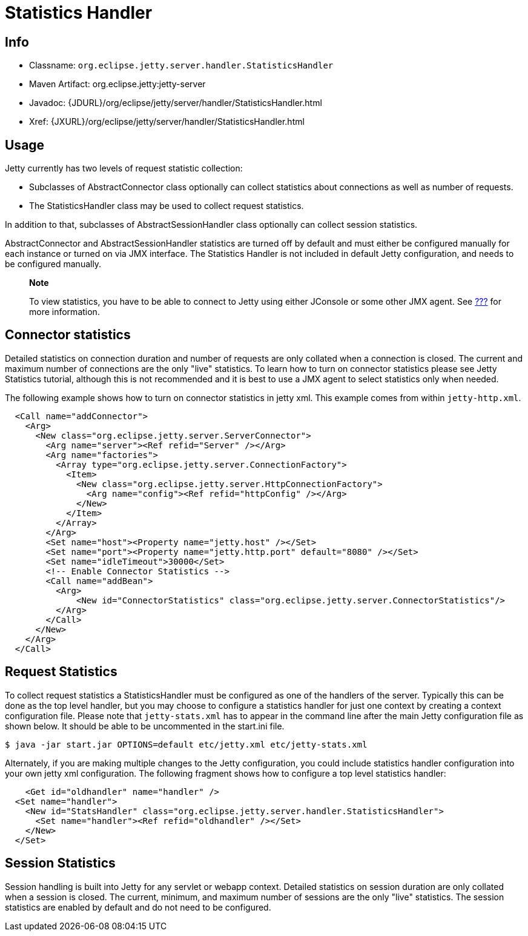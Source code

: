 //  ========================================================================
//  Copyright (c) 1995-2012 Mort Bay Consulting Pty. Ltd.
//  ========================================================================
//  All rights reserved. This program and the accompanying materials
//  are made available under the terms of the Eclipse Public License v1.0
//  and Apache License v2.0 which accompanies this distribution.
//
//      The Eclipse Public License is available at
//      http://www.eclipse.org/legal/epl-v10.html
//
//      The Apache License v2.0 is available at
//      http://www.opensource.org/licenses/apache2.0.php
//
//  You may elect to redistribute this code under either of these licenses.
//  ========================================================================

[[statistics-handler]]
= Statistics Handler

[[statistics-handler-metadata]]
== Info

* Classname: `org.eclipse.jetty.server.handler.StatisticsHandler`
* Maven Artifact: org.eclipse.jetty:jetty-server
* Javadoc:
{JDURL}/org/eclipse/jetty/server/handler/StatisticsHandler.html
* Xref: {JXURL}/org/eclipse/jetty/server/handler/StatisticsHandler.html

[[statistics-handler-usage]]
== Usage

Jetty currently has two levels of request statistic collection:

* Subclasses of AbstractConnector class optionally can collect
statistics about connections as well as number of requests.
* The StatisticsHandler class may be used to collect request statistics.

In addition to that, subclasses of AbstractSessionHandler class
optionally can collect session statistics.

AbstractConnector and AbstractSessionHandler statistics are turned off
by default and must either be configured manually for each instance or
turned on via JMX interface. The Statistics Handler is not included in
default Jetty configuration, and needs to be configured manually.

_________________________________________________________________________________________________________________________________________________________
*Note*

To view statistics, you have to be able to connect to Jetty using either
JConsole or some other JMX agent. See link:#using-jmx[???] for more
information.
_________________________________________________________________________________________________________________________________________________________

[[connector-statistics]]
== Connector statistics

Detailed statistics on connection duration and number of requests are
only collated when a connection is closed. The current and maximum
number of connections are the only "live" statistics. To learn how to
turn on connector statistics please see Jetty Statistics tutorial,
although this is not recommended and it is best to use a JMX agent to
select statistics only when needed.

The following example shows how to turn on connector statistics in jetty
xml. This example comes from within `jetty-http.xml`.

[source,xml]
----

  <Call name="addConnector">
    <Arg>
      <New class="org.eclipse.jetty.server.ServerConnector">
        <Arg name="server"><Ref refid="Server" /></Arg>
        <Arg name="factories">
          <Array type="org.eclipse.jetty.server.ConnectionFactory">
            <Item>
              <New class="org.eclipse.jetty.server.HttpConnectionFactory">
                <Arg name="config"><Ref refid="httpConfig" /></Arg>
              </New>
            </Item>
          </Array>
        </Arg>
        <Set name="host"><Property name="jetty.host" /></Set>
        <Set name="port"><Property name="jetty.http.port" default="8080" /></Set>
        <Set name="idleTimeout">30000</Set>
        <!-- Enable Connector Statistics -->
        <Call name="addBean">
          <Arg>
              <New id="ConnectorStatistics" class="org.eclipse.jetty.server.ConnectorStatistics"/>
          </Arg>
        </Call>
      </New>
    </Arg>
  </Call>

            
----

[[request-statistics]]
== Request Statistics

To collect request statistics a StatisticsHandler must be configured as
one of the handlers of the server. Typically this can be done as the top
level handler, but you may choose to configure a statistics handler for
just one context by creating a context configuration file. Please note
that `jetty-stats.xml` has to appear in the command line after the main
Jetty configuration file as shown below. It should be able to be
uncommented in the start.ini file.

....

$ java -jar start.jar OPTIONS=default etc/jetty.xml etc/jetty-stats.xml

        
....

Alternately, if you are making multiple changes to the Jetty
configuration, you could include statistics handler configuration into
your own jetty xml configuration. The following fragment shows how to
configure a top level statistics handler:

[source,xml]
----

    <Get id="oldhandler" name="handler" />
  <Set name="handler">
    <New id="StatsHandler" class="org.eclipse.jetty.server.handler.StatisticsHandler">
      <Set name="handler"><Ref refid="oldhandler" /></Set>
    </New>
  </Set>

            
----

[[session-statistics]]
== Session Statistics

Session handling is built into Jetty for any servlet or webapp context.
Detailed statistics on session duration are only collated when a session
is closed. The current, minimum, and maximum number of sessions are the
only "live" statistics. The session statistics are enabled by default
and do not need to be configured.
